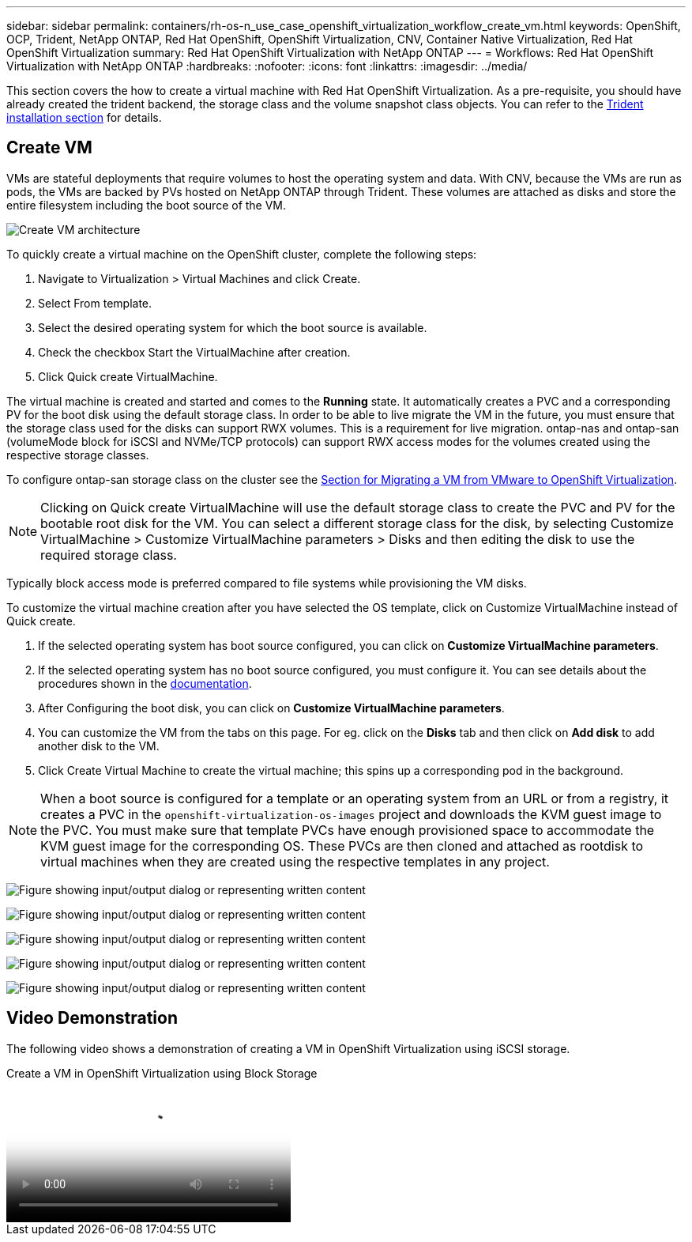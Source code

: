 ---
sidebar: sidebar
permalink: containers/rh-os-n_use_case_openshift_virtualization_workflow_create_vm.html
keywords: OpenShift, OCP, Trident, NetApp ONTAP, Red Hat OpenShift, OpenShift Virtualization, CNV, Container Native Virtualization, Red Hat OpenShift Virtualization
summary: Red Hat OpenShift Virtualization with NetApp ONTAP
---
= Workflows: Red Hat OpenShift Virtualization with NetApp ONTAP
:hardbreaks:
:nofooter:
:icons: font
:linkattrs:
:imagesdir: ../media/

[.lead]
This section covers the how to create a virtual machine with Red Hat OpenShift Virtualization.
As a pre-requisite, you should have already created the trident backend, the storage class and the volume snapshot class objects. You can refer to the link:rh-os-n_use_case_openshift_virtualization_trident_install.html[Trident installation section] for details. 

== Create VM

VMs are stateful deployments that require volumes to host the operating system and data. With CNV, because the VMs are run as pods, the VMs are backed by PVs hosted on NetApp ONTAP through Trident. These volumes are attached as disks and store the entire filesystem including the boot source of the VM.

image:redhat_openshift_image52.png[Create VM architecture]

To quickly create a virtual machine on the OpenShift cluster, complete the following steps:

.	Navigate to Virtualization > Virtual Machines and click Create.
.   Select From template.
.	Select the desired operating system for which the boot source is available.
.   Check the checkbox Start the VirtualMachine after creation.
.   Click Quick create VirtualMachine.

The virtual machine is created and started and comes to the *Running* state. It automatically creates a PVC and a corresponding PV for the boot disk using the default storage class. In order to be able to live migrate the VM in the future, you must ensure that the storage class used for the disks can support RWX volumes. This is a requirement for live migration. ontap-nas and ontap-san (volumeMode block for iSCSI and NVMe/TCP protocols) can support RWX access modes for the volumes created using the respective storage classes. 

To configure ontap-san storage class on the cluster see the link:rh-os-n_use_case_openshift_virtualization_workflow_vm_migration_using_mtv.html[Section for Migrating a VM from VMware to OpenShift Virtualization].

NOTE: Clicking on Quick create VirtualMachine will use the default storage class to create the PVC and PV for the bootable root disk for the VM. You can select a different storage class for the disk, by selecting Customize VirtualMachine > Customize VirtualMachine parameters > Disks and then editing the disk to use the required storage class.  

Typically block access mode is preferred compared to file systems while provisioning the VM disks.   

To customize the virtual machine creation after you have selected the OS template, click on Customize VirtualMachine instead of Quick create.

.   If the selected operating system has boot source configured, you can click on *Customize VirtualMachine parameters*.
.	If the selected operating system has no boot source configured, you must configure it. You can see details about the procedures shown in the link:https://docs.openshift.com/container-platform/4.14/virt/virtual_machines/creating_vms_custom/virt-creating-vms-from-custom-images-overview.html[documentation].
.   After Configuring the boot disk, you can click on *Customize  VirtualMachine parameters*.
.   You can customize the VM from the tabs on this page. For eg. click on the *Disks* tab and then click on *Add disk* to add another disk to the VM. 
.	Click Create Virtual Machine to create the virtual machine; this spins up a corresponding pod in the background.

NOTE: When a boot source is configured for a template or an operating system from an URL or from a registry, it creates a PVC in the `openshift-virtualization-os-images` project and downloads the KVM guest image to the PVC. You must make sure that template PVCs have enough provisioned space to accommodate the KVM guest image for the corresponding OS. These PVCs are then cloned and attached as rootdisk to virtual machines when they are created using the respective templates in any project.

image:rh-os-n_use_case_vm_create_1.png["Figure showing input/output dialog or representing written content"]

image:rh-os-n_use_case_vm_create_2.png["Figure showing input/output dialog or representing written content"]

image:rh-os-n_use_case_vm_create_3.png["Figure showing input/output dialog or representing written content"]

image:rh-os-n_use_case_vm_create_4.png["Figure showing input/output dialog or representing written content"]

image:rh-os-n_use_case_vm_create_5.png["Figure showing input/output dialog or representing written content"]

== Video Demonstration 

The following video shows a demonstration of creating a VM in OpenShift Virtualization using iSCSI storage.

video::497b868d-2917-4824-bbaa-b2d500f92dda[panopto, title="Create a VM in OpenShift Virtualization using Block Storage", width=360]